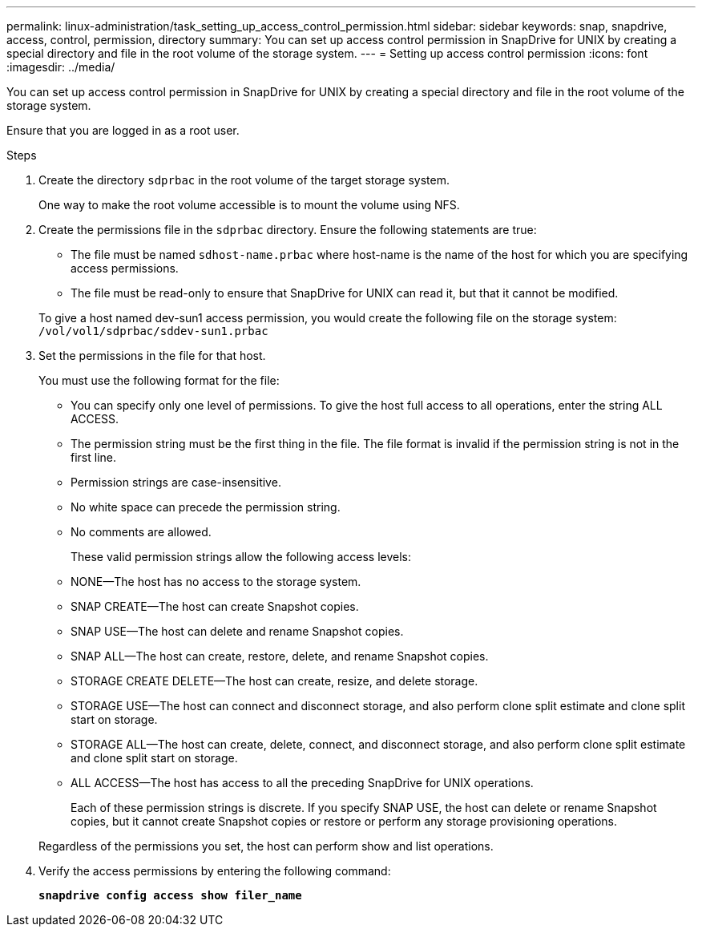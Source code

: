 ---
permalink: linux-administration/task_setting_up_access_control_permission.html
sidebar: sidebar
keywords: snap, snapdrive, access, control, permission, directory
summary: You can set up access control permission in SnapDrive for UNIX by creating a special directory and file in the root volume of the storage system.
---
= Setting up access control permission
:icons: font
:imagesdir: ../media/

[.lead]
You can set up access control permission in SnapDrive for UNIX by creating a special directory and file in the root volume of the storage system.

Ensure that you are logged in as a root user.

.Steps

. Create the directory `sdprbac` in the root volume of the target storage system.
+
One way to make the root volume accessible is to mount the volume using NFS.

. Create the permissions file in the `sdprbac` directory. Ensure the following statements are true:
 ** The file must be named `sdhost-name.prbac` where host-name is the name of the host for which you are specifying access permissions.
 ** The file must be read-only to ensure that SnapDrive for UNIX can read it, but that it cannot be modified.

+
To give a host named dev-sun1 access permission, you would create the following file on the storage system: `/vol/vol1/sdprbac/sddev-sun1.prbac`
. Set the permissions in the file for that host.
+
You must use the following format for the file:

 ** You can specify only one level of permissions. To give the host full access to all operations, enter the string ALL ACCESS.
 ** The permission string must be the first thing in the file. The file format is invalid if the permission string is not in the first line.
 ** Permission strings are case-insensitive.
 ** No white space can precede the permission string.
 ** No comments are allowed.

+
These valid permission strings allow the following access levels:

 ** NONE--The host has no access to the storage system.
 ** SNAP CREATE--The host can create Snapshot copies.
 ** SNAP USE--The host can delete and rename Snapshot copies.
 ** SNAP ALL--The host can create, restore, delete, and rename Snapshot copies.
 ** STORAGE CREATE DELETE--The host can create, resize, and delete storage.
 ** STORAGE USE--The host can connect and disconnect storage, and also perform clone split estimate and clone split start on storage.
 ** STORAGE ALL--The host can create, delete, connect, and disconnect storage, and also perform clone split estimate and clone split start on storage.
 ** ALL ACCESS--The host has access to all the preceding SnapDrive for UNIX operations.

+
Each of these permission strings is discrete. If you specify SNAP USE, the host can delete or rename Snapshot copies, but it cannot create Snapshot copies or restore or perform any storage provisioning operations.

+
Regardless of the permissions you set, the host can perform show and list operations.

. Verify the access permissions by entering the following command:
+
`*snapdrive config access show filer_name*`
